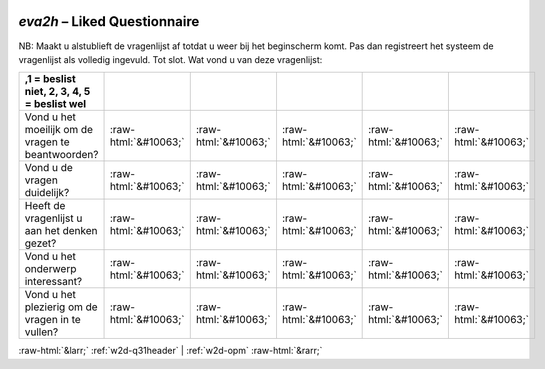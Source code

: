 .. _w2d-eva2h:

 
 .. role:: raw-html(raw) 
        :format: html 

`eva2h` – Liked Questionnaire
=========================

NB: Maakt u alstublieft de vragenlijst af totdat u weer bij het beginscherm komt. Pas dan registreert het systeem de vragenlijst als volledig ingevuld. Tot slot. Wat vond u van deze vragenlijst:

.. csv-table::
   :delim: |
   :header: ,1 = beslist niet, 2, 3, 4, 5 = beslist wel



           Vond u het moeilijk om de vragen te beantwoorden? | :raw-html:`&#10063;`|:raw-html:`&#10063;`|:raw-html:`&#10063;`|:raw-html:`&#10063;`|:raw-html:`&#10063;`
           Vond u de vragen duidelijk? | :raw-html:`&#10063;`|:raw-html:`&#10063;`|:raw-html:`&#10063;`|:raw-html:`&#10063;`|:raw-html:`&#10063;`
           Heeft de vragenlijst u aan het denken gezet? | :raw-html:`&#10063;`|:raw-html:`&#10063;`|:raw-html:`&#10063;`|:raw-html:`&#10063;`|:raw-html:`&#10063;`
           Vond u het onderwerp interessant? | :raw-html:`&#10063;`|:raw-html:`&#10063;`|:raw-html:`&#10063;`|:raw-html:`&#10063;`|:raw-html:`&#10063;`
           Vond u het plezierig om de vragen in te vullen? | :raw-html:`&#10063;`|:raw-html:`&#10063;`|:raw-html:`&#10063;`|:raw-html:`&#10063;`|:raw-html:`&#10063;`

.. image:: ../_screenshots/w2-eva2h.png


:raw-html:`&larr;` :ref:`w2d-q31header` | :ref:`w2d-opm` :raw-html:`&rarr;`
